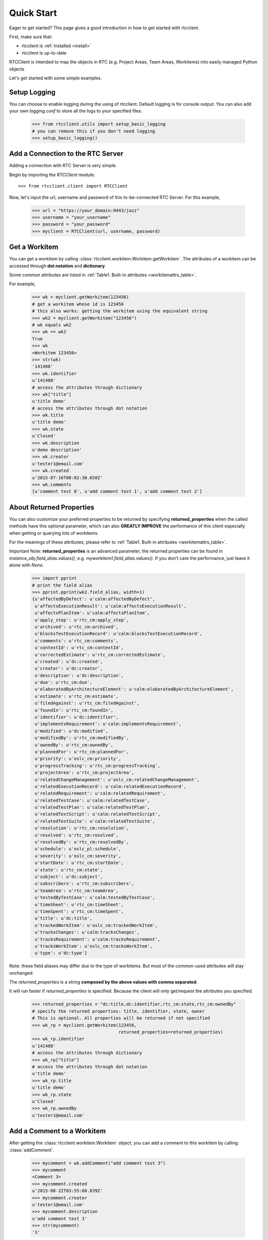 .. _quickstart:

Quick Start
===========

Eager to get started? This page gives a good introduction in how to get started
with rtcclient.

First, make sure that:

* rtcclient is :ref:`installed <install>`
* rtcclient is up-to-date


RTCClient is intended to map the objects in RTC (e.g. Project Areas,
Team Areas, Workitems) into easily managed Python objects

Let's get started with some simple examples.


Setup Logging
-------------

You can choose to enable logging during the using of rtcclient. Default logging
is for console output. You can also add your own `logging.conf` to store all
the logs to your specified files.

    >>> from rtcclient.utils import setup_basic_logging
    # you can remove this if you don't need logging
    >>> setup_basic_logging()


Add a Connection to the RTC Server
----------------------------------

Adding a connection with RTC Server is very simple.

Begin by importing the `RTCClient` module::

    >>> from rtcclient.client import RTCClient

Now, let's input the url, username and password of this to-be-connected
RTC Server. For this example,

    >>> url = "https://your_domain:9443/jazz"
    >>> username = "your_username"
    >>> password = "your_password"
    >>> myclient = RTCClient(url, username, password)


Get a Workitem
--------------

You can get a workitem by calling
:class:`rtcclient.workitem.Workitem.getWorkitem`. The attributes of a workitem
can be accessed through **dot notation** and **dictionary**.

Some common attributes are listed in
:ref:`Table1. Built-in attributes <workitemattrs_table>`.

For example,

    >>> wk = myclient.getWorkitem(123456)
    # get a workitem whose id is 123456
    # this also works: getting the workitem using the equivalent string
    >>> wk2 = myclient.getWorkitem("123456")
    # wk equals wk2
    >>> wk == wk2
    True
    >>> wk 
    <Workitem 123456>
    >>> str(wk)
    '141488'
    >>> wk.identifier
    u'141488'
    # access the attributes through dictionary
    >>> wk["title"]
    u'title demo'
    # access the attributes through dot notation
    >>> wk.title
    u'title demo'
    >>> wk.state
    u'Closed'
    >>> wk.description
    u'demo description'
    >>> wk.creator
    u'tester1@email.com'
    >>> wk.created
    u'2015-07-16T08:02:30.658Z'
    >>> wk.comments
    [u'comment test 0', u'add comment test 1', u'add comment test 2']


About Returned Properties
-------------------------

You can also customize your preferred properties to be returned
by specifying **returned_properties** when the called methods have
this optional parameter, which can also **GREATLY IMPROVE** the performance
of this client especially when getting or querying lots of workitems.

For the meanings of these attributes, please refer to
:ref:`Table1. Built-in attributes <workitemattrs_table>`.

Important Note: **returned_properties** is an advanced parameter, the
returned properties can be found in `instance_obj.field_alias.values()`,
e.g. `myworkitem1.field_alias.values()`. If you don't care the performance,
just leave it alone with `None`.

.. _field_alias:

    >>> import pprint
    # print the field alias
    >>> pprint.pprint(wk2.field_alias, width=1)
    {u'affectedByDefect': u'calm:affectedByDefect',
     u'affectsExecutionResult': u'calm:affectsExecutionResult',
     u'affectsPlanItem': u'calm:affectsPlanItem',
     u'apply_step': u'rtc_cm:apply_step',
     u'archived': u'rtc_cm:archived',
     u'blocksTestExecutionRecord': u'calm:blocksTestExecutionRecord',
     u'comments': u'rtc_cm:comments',
     u'contextId': u'rtc_cm:contextId',
     u'correctedEstimate': u'rtc_cm:correctedEstimate',
     u'created': u'dc:created',
     u'creator': u'dc:creator',
     u'description': u'dc:description',
     u'due': u'rtc_cm:due',
     u'elaboratedByArchitectureElement': u'calm:elaboratedByArchitectureElement',
     u'estimate': u'rtc_cm:estimate',
     u'filedAgainst': u'rtc_cm:filedAgainst',
     u'foundIn': u'rtc_cm:foundIn',
     u'identifier': u'dc:identifier',
     u'implementsRequirement': u'calm:implementsRequirement',
     u'modified': u'dc:modified',
     u'modifiedBy': u'rtc_cm:modifiedBy',
     u'ownedBy': u'rtc_cm:ownedBy',
     u'plannedFor': u'rtc_cm:plannedFor',
     u'priority': u'oslc_cm:priority',
     u'progressTracking': u'rtc_cm:progressTracking',
     u'projectArea': u'rtc_cm:projectArea',
     u'relatedChangeManagement': u'oslc_cm:relatedChangeManagement',
     u'relatedExecutionRecord': u'calm:relatedExecutionRecord',
     u'relatedRequirement': u'calm:relatedRequirement',
     u'relatedTestCase': u'calm:relatedTestCase',
     u'relatedTestPlan': u'calm:relatedTestPlan',
     u'relatedTestScript': u'calm:relatedTestScript',
     u'relatedTestSuite': u'calm:relatedTestSuite',
     u'resolution': u'rtc_cm:resolution',
     u'resolved': u'rtc_cm:resolved',
     u'resolvedBy': u'rtc_cm:resolvedBy',
     u'schedule': u'oslc_pl:schedule',
     u'severity': u'oslc_cm:severity',
     u'startDate': u'rtc_cm:startDate',
     u'state': u'rtc_cm:state',
     u'subject': u'dc:subject',
     u'subscribers': u'rtc_cm:subscribers',
     u'teamArea': u'rtc_cm:teamArea',
     u'testedByTestCase': u'calm:testedByTestCase',
     u'timeSheet': u'rtc_cm:timeSheet',
     u'timeSpent': u'rtc_cm:timeSpent',
     u'title': u'dc:title',
     u'trackedWorkItem': u'oslc_cm:trackedWorkItem',
     u'tracksChanges': u'calm:tracksChanges',
     u'tracksRequirement': u'calm:tracksRequirement',
     u'tracksWorkItem': u'oslc_cm:tracksWorkItem',
     u'type': u'dc:type'}

Note: these field aliases may differ due to the type of workitems. But most of
the common-used attributes will stay unchanged.

The `returned_properties` is a string **composed by the above values with
comma separated**.

It will run faster if `returned_properties` is specified. Because the client
will only get/request the attributes you specified.

    >>> returned_properties = "dc:title,dc:identifier,rtc_cm:state,rtc_cm:ownedBy"
    # specify the returned properties: title, identifier, state, owner
    # This is optional. All properties will be returned if not specified
    >>> wk_rp = myclient.getWorkitem(123456,
                                     returned_properties=returned_properties)
    >>> wk_rp.identifier
    u'141488'
    # access the attributes through dictionary
    >>> wk_rp["title"]
    # access the attributes through dot notation
    u'title demo'
    >>> wk_rp.title
    u'title demo'
    >>> wk_rp.state
    u'Closed'
    >>> wk_rp.ownedBy
    u'tester1@email.com'


Add a Comment to a Workitem
---------------------------

After getting the :class:`rtcclient.workitem.Workitem` object, you can add a
comment to this workitem by calling :class:`addComment`.

    >>> mycomment = wk.addComment("add comment test 3")
    >>> mycomment
    <Comment 3>
    >>> mycomment.created
    u'2015-08-22T03:55:00.839Z'
    >>> mycomment.creator
    u'tester1@email.com'
    >>> mycomment.description
    u'add comment test 3'
    >>> str(mycomment)
    '3'


Get all Workitems
-----------------

All workitems can be fetched by calling
:class:`rtcclient.client.RTCClient.getWorkitems`. It will take
a long time to fetch all the workitems in some certain project areas if there
are already many existing workitems.

If both `projectarea_id` and `projectarea_name` are None, all the workitems
in all project areas will be returned.

    >>> workitems_list = myclient.getWorkitems(projectarea_id=None,
                                               projectarea_name=None,
                                               returned_properties=returned_properties)
    # get all workitems in a specific project area
    >>> projectarea_name = "my_projectarea_name"
    >>> workitems_list2 = myclient.getWorkitems(projectarea_name=projectarea_name,
                                                returned_properties=returned_properties)


Query Workitems
---------------

After customizing your query string, all the workitems meet the conditions
will be fetched.

    >>> myquery = myclient.query # query class
    >>> projectarea_name = "my_projectarea_name"
    # customize your query string
    # below query string means: query all the workitems with title "use case 1"
    >>> myquerystr = 'dc:title="use case 1"'
    >>> returned_prop = "dc:title,dc:identifier,rtc_cm:state,rtc_cm:ownedBy"
    >>> queried_wis = myquery.queryWorkitems(query_str=myquerystr,
                                             projectarea_name=projectarea_name,
                                             returned_properties=returned_prop)

More detailed and advanced syntax on querying, please refer to
:ref:`query syntax <query_syntax>`.
